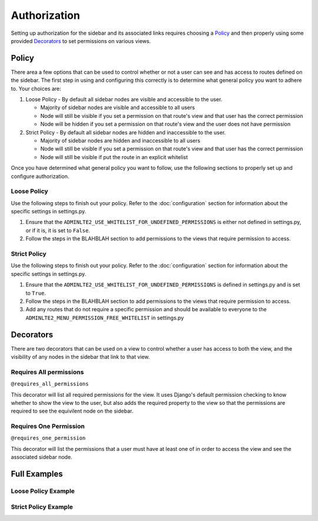 Authorization
=============

Setting up authorization for the sidebar and its associated links requires
choosing a Policy_ and then properly using some provided Decorators_ to set
permissions on various views.

Policy
------

There area a few options that can be used to control whether or not a
user can see and has access to routes defined on the sidebar.
The first step in using and configuring this correctly is to determine
what general policy you want to adhere to. Your choices are:

1. Loose Policy - By default all sidebar nodes are visible and accessible to
   the user.

   * Majority of sidebar nodes are visible and accessible to all users
   * Node will still be visible if you set a permission on that route's view
     and that user has the correct permission
   * Node will be hidden if you set a permission on that route's view and the
     user does not have permission


2. Strict Policy - By default all sidebar nodes are hidden and inaccessible to
   the user.

   * Majority of sidebar nodes are hidden and inaccessible to all users
   * Node will still be visible if you set a permission on that route's view
     and that user has the correct permission
   * Node will still be visible if put the route in an explicit whitelist

Once you have determined what general policy you want to follow, use
the following sections to properly set up and configure authorization.

Loose Policy
^^^^^^^^^^^^

Use the following steps to finish out your policy.
Refer to the :doc:`configuration` section for information about the specific
settings in settings.py.

1. Ensure that the ``ADMINLTE2_USE_WHITELIST_FOR_UNDEFINED_PERMISSIONS``
   is either not defined in settings.py, or if it is, it is set to ``False``.

2. Follow the steps in the BLAHBLAH section to add permissions to the
   views that require permission to access.

Strict Policy
^^^^^^^^^^^^^

Use the following steps to finish out your policy.
Refer to the :doc:`configuration` section for information about the specific
settings in settings.py.

1. Ensure that the ``ADMINLTE2_USE_WHITELIST_FOR_UNDEFINED_PERMISSIONS``
   is defined in settings.py and is set to ``True``.

2. Follow the steps in the BLAHBLAH section to add permissions to the
   views that require permission to access.

3. Add any routes that do not require a specific permission and should
   be available to everyone to the ``ADMINLTE2_MENU_PERMISSION_FREE_WHITELIST``
   in settings.py

Decorators
----------

There are two decorators that can be used on a view to control whether a
user has access to both the view, and the visibility of any nodes in the
sidebar that link to that view.

Requires All permissions
^^^^^^^^^^^^^^^^^^^^^^^^

``@requires_all_permissions``

This decorator will list all required permissions for the view. It uses
Django's default permission checking to know whether to show the view to
the user, but also adds the required property to the view so that the
permissions are required to see the equivilent node on the sidebar.


Requires One Permission
^^^^^^^^^^^^^^^^^^^^^^^

``@requires_one_permission``

This decorator will list the permissions that a user must have at least one
of in order to access the view and see the associated sidebar node.

Full Examples
-------------

Loose Policy Example
^^^^^^^^^^^^^^^^^^^^

Strict Policy Example
^^^^^^^^^^^^^^^^^^^^^
